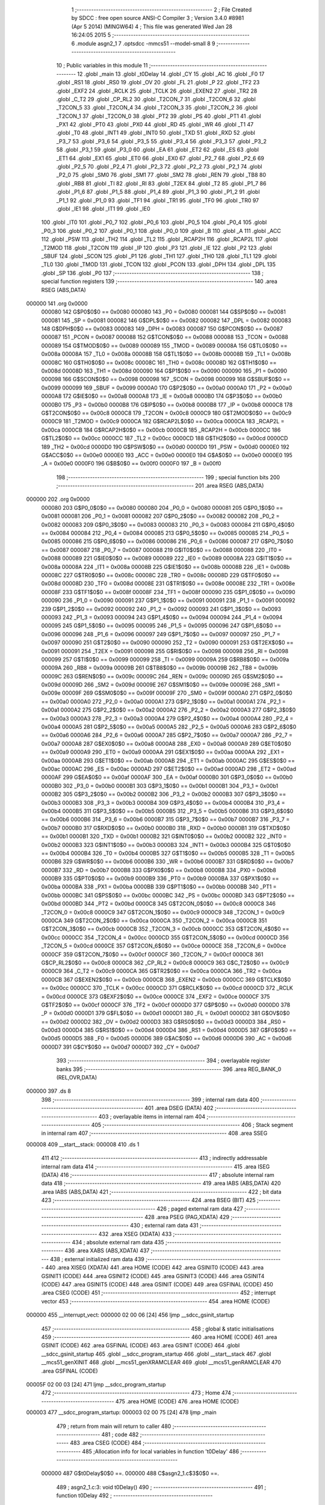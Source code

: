                                       1 ;--------------------------------------------------------
                                      2 ; File Created by SDCC : free open source ANSI-C Compiler
                                      3 ; Version 3.4.0 #8981 (Apr  5 2014) (MINGW64)
                                      4 ; This file was generated Wed Jan 28 16:24:05 2015
                                      5 ;--------------------------------------------------------
                                      6 	.module asgn2_1
                                      7 	.optsdcc -mmcs51 --model-small
                                      8 	
                                      9 ;--------------------------------------------------------
                                     10 ; Public variables in this module
                                     11 ;--------------------------------------------------------
                                     12 	.globl _main
                                     13 	.globl _t0Delay
                                     14 	.globl _CY
                                     15 	.globl _AC
                                     16 	.globl _F0
                                     17 	.globl _RS1
                                     18 	.globl _RS0
                                     19 	.globl _OV
                                     20 	.globl _FL
                                     21 	.globl _P
                                     22 	.globl _TF2
                                     23 	.globl _EXF2
                                     24 	.globl _RCLK
                                     25 	.globl _TCLK
                                     26 	.globl _EXEN2
                                     27 	.globl _TR2
                                     28 	.globl _C_T2
                                     29 	.globl _CP_RL2
                                     30 	.globl _T2CON_7
                                     31 	.globl _T2CON_6
                                     32 	.globl _T2CON_5
                                     33 	.globl _T2CON_4
                                     34 	.globl _T2CON_3
                                     35 	.globl _T2CON_2
                                     36 	.globl _T2CON_1
                                     37 	.globl _T2CON_0
                                     38 	.globl _PT2
                                     39 	.globl _PS
                                     40 	.globl _PT1
                                     41 	.globl _PX1
                                     42 	.globl _PT0
                                     43 	.globl _PX0
                                     44 	.globl _RD
                                     45 	.globl _WR
                                     46 	.globl _T1
                                     47 	.globl _T0
                                     48 	.globl _INT1
                                     49 	.globl _INT0
                                     50 	.globl _TXD
                                     51 	.globl _RXD
                                     52 	.globl _P3_7
                                     53 	.globl _P3_6
                                     54 	.globl _P3_5
                                     55 	.globl _P3_4
                                     56 	.globl _P3_3
                                     57 	.globl _P3_2
                                     58 	.globl _P3_1
                                     59 	.globl _P3_0
                                     60 	.globl _EA
                                     61 	.globl _ET2
                                     62 	.globl _ES
                                     63 	.globl _ET1
                                     64 	.globl _EX1
                                     65 	.globl _ET0
                                     66 	.globl _EX0
                                     67 	.globl _P2_7
                                     68 	.globl _P2_6
                                     69 	.globl _P2_5
                                     70 	.globl _P2_4
                                     71 	.globl _P2_3
                                     72 	.globl _P2_2
                                     73 	.globl _P2_1
                                     74 	.globl _P2_0
                                     75 	.globl _SM0
                                     76 	.globl _SM1
                                     77 	.globl _SM2
                                     78 	.globl _REN
                                     79 	.globl _TB8
                                     80 	.globl _RB8
                                     81 	.globl _TI
                                     82 	.globl _RI
                                     83 	.globl _T2EX
                                     84 	.globl _T2
                                     85 	.globl _P1_7
                                     86 	.globl _P1_6
                                     87 	.globl _P1_5
                                     88 	.globl _P1_4
                                     89 	.globl _P1_3
                                     90 	.globl _P1_2
                                     91 	.globl _P1_1
                                     92 	.globl _P1_0
                                     93 	.globl _TF1
                                     94 	.globl _TR1
                                     95 	.globl _TF0
                                     96 	.globl _TR0
                                     97 	.globl _IE1
                                     98 	.globl _IT1
                                     99 	.globl _IE0
                                    100 	.globl _IT0
                                    101 	.globl _P0_7
                                    102 	.globl _P0_6
                                    103 	.globl _P0_5
                                    104 	.globl _P0_4
                                    105 	.globl _P0_3
                                    106 	.globl _P0_2
                                    107 	.globl _P0_1
                                    108 	.globl _P0_0
                                    109 	.globl _B
                                    110 	.globl _A
                                    111 	.globl _ACC
                                    112 	.globl _PSW
                                    113 	.globl _TH2
                                    114 	.globl _TL2
                                    115 	.globl _RCAP2H
                                    116 	.globl _RCAP2L
                                    117 	.globl _T2MOD
                                    118 	.globl _T2CON
                                    119 	.globl _IP
                                    120 	.globl _P3
                                    121 	.globl _IE
                                    122 	.globl _P2
                                    123 	.globl _SBUF
                                    124 	.globl _SCON
                                    125 	.globl _P1
                                    126 	.globl _TH1
                                    127 	.globl _TH0
                                    128 	.globl _TL1
                                    129 	.globl _TL0
                                    130 	.globl _TMOD
                                    131 	.globl _TCON
                                    132 	.globl _PCON
                                    133 	.globl _DPH
                                    134 	.globl _DPL
                                    135 	.globl _SP
                                    136 	.globl _P0
                                    137 ;--------------------------------------------------------
                                    138 ; special function registers
                                    139 ;--------------------------------------------------------
                                    140 	.area RSEG    (ABS,DATA)
      000000                        141 	.org 0x0000
                           000080   142 G$P0$0$0 == 0x0080
                           000080   143 _P0	=	0x0080
                           000081   144 G$SP$0$0 == 0x0081
                           000081   145 _SP	=	0x0081
                           000082   146 G$DPL$0$0 == 0x0082
                           000082   147 _DPL	=	0x0082
                           000083   148 G$DPH$0$0 == 0x0083
                           000083   149 _DPH	=	0x0083
                           000087   150 G$PCON$0$0 == 0x0087
                           000087   151 _PCON	=	0x0087
                           000088   152 G$TCON$0$0 == 0x0088
                           000088   153 _TCON	=	0x0088
                           000089   154 G$TMOD$0$0 == 0x0089
                           000089   155 _TMOD	=	0x0089
                           00008A   156 G$TL0$0$0 == 0x008a
                           00008A   157 _TL0	=	0x008a
                           00008B   158 G$TL1$0$0 == 0x008b
                           00008B   159 _TL1	=	0x008b
                           00008C   160 G$TH0$0$0 == 0x008c
                           00008C   161 _TH0	=	0x008c
                           00008D   162 G$TH1$0$0 == 0x008d
                           00008D   163 _TH1	=	0x008d
                           000090   164 G$P1$0$0 == 0x0090
                           000090   165 _P1	=	0x0090
                           000098   166 G$SCON$0$0 == 0x0098
                           000098   167 _SCON	=	0x0098
                           000099   168 G$SBUF$0$0 == 0x0099
                           000099   169 _SBUF	=	0x0099
                           0000A0   170 G$P2$0$0 == 0x00a0
                           0000A0   171 _P2	=	0x00a0
                           0000A8   172 G$IE$0$0 == 0x00a8
                           0000A8   173 _IE	=	0x00a8
                           0000B0   174 G$P3$0$0 == 0x00b0
                           0000B0   175 _P3	=	0x00b0
                           0000B8   176 G$IP$0$0 == 0x00b8
                           0000B8   177 _IP	=	0x00b8
                           0000C8   178 G$T2CON$0$0 == 0x00c8
                           0000C8   179 _T2CON	=	0x00c8
                           0000C9   180 G$T2MOD$0$0 == 0x00c9
                           0000C9   181 _T2MOD	=	0x00c9
                           0000CA   182 G$RCAP2L$0$0 == 0x00ca
                           0000CA   183 _RCAP2L	=	0x00ca
                           0000CB   184 G$RCAP2H$0$0 == 0x00cb
                           0000CB   185 _RCAP2H	=	0x00cb
                           0000CC   186 G$TL2$0$0 == 0x00cc
                           0000CC   187 _TL2	=	0x00cc
                           0000CD   188 G$TH2$0$0 == 0x00cd
                           0000CD   189 _TH2	=	0x00cd
                           0000D0   190 G$PSW$0$0 == 0x00d0
                           0000D0   191 _PSW	=	0x00d0
                           0000E0   192 G$ACC$0$0 == 0x00e0
                           0000E0   193 _ACC	=	0x00e0
                           0000E0   194 G$A$0$0 == 0x00e0
                           0000E0   195 _A	=	0x00e0
                           0000F0   196 G$B$0$0 == 0x00f0
                           0000F0   197 _B	=	0x00f0
                                    198 ;--------------------------------------------------------
                                    199 ; special function bits
                                    200 ;--------------------------------------------------------
                                    201 	.area RSEG    (ABS,DATA)
      000000                        202 	.org 0x0000
                           000080   203 G$P0_0$0$0 == 0x0080
                           000080   204 _P0_0	=	0x0080
                           000081   205 G$P0_1$0$0 == 0x0081
                           000081   206 _P0_1	=	0x0081
                           000082   207 G$P0_2$0$0 == 0x0082
                           000082   208 _P0_2	=	0x0082
                           000083   209 G$P0_3$0$0 == 0x0083
                           000083   210 _P0_3	=	0x0083
                           000084   211 G$P0_4$0$0 == 0x0084
                           000084   212 _P0_4	=	0x0084
                           000085   213 G$P0_5$0$0 == 0x0085
                           000085   214 _P0_5	=	0x0085
                           000086   215 G$P0_6$0$0 == 0x0086
                           000086   216 _P0_6	=	0x0086
                           000087   217 G$P0_7$0$0 == 0x0087
                           000087   218 _P0_7	=	0x0087
                           000088   219 G$IT0$0$0 == 0x0088
                           000088   220 _IT0	=	0x0088
                           000089   221 G$IE0$0$0 == 0x0089
                           000089   222 _IE0	=	0x0089
                           00008A   223 G$IT1$0$0 == 0x008a
                           00008A   224 _IT1	=	0x008a
                           00008B   225 G$IE1$0$0 == 0x008b
                           00008B   226 _IE1	=	0x008b
                           00008C   227 G$TR0$0$0 == 0x008c
                           00008C   228 _TR0	=	0x008c
                           00008D   229 G$TF0$0$0 == 0x008d
                           00008D   230 _TF0	=	0x008d
                           00008E   231 G$TR1$0$0 == 0x008e
                           00008E   232 _TR1	=	0x008e
                           00008F   233 G$TF1$0$0 == 0x008f
                           00008F   234 _TF1	=	0x008f
                           000090   235 G$P1_0$0$0 == 0x0090
                           000090   236 _P1_0	=	0x0090
                           000091   237 G$P1_1$0$0 == 0x0091
                           000091   238 _P1_1	=	0x0091
                           000092   239 G$P1_2$0$0 == 0x0092
                           000092   240 _P1_2	=	0x0092
                           000093   241 G$P1_3$0$0 == 0x0093
                           000093   242 _P1_3	=	0x0093
                           000094   243 G$P1_4$0$0 == 0x0094
                           000094   244 _P1_4	=	0x0094
                           000095   245 G$P1_5$0$0 == 0x0095
                           000095   246 _P1_5	=	0x0095
                           000096   247 G$P1_6$0$0 == 0x0096
                           000096   248 _P1_6	=	0x0096
                           000097   249 G$P1_7$0$0 == 0x0097
                           000097   250 _P1_7	=	0x0097
                           000090   251 G$T2$0$0 == 0x0090
                           000090   252 _T2	=	0x0090
                           000091   253 G$T2EX$0$0 == 0x0091
                           000091   254 _T2EX	=	0x0091
                           000098   255 G$RI$0$0 == 0x0098
                           000098   256 _RI	=	0x0098
                           000099   257 G$TI$0$0 == 0x0099
                           000099   258 _TI	=	0x0099
                           00009A   259 G$RB8$0$0 == 0x009a
                           00009A   260 _RB8	=	0x009a
                           00009B   261 G$TB8$0$0 == 0x009b
                           00009B   262 _TB8	=	0x009b
                           00009C   263 G$REN$0$0 == 0x009c
                           00009C   264 _REN	=	0x009c
                           00009D   265 G$SM2$0$0 == 0x009d
                           00009D   266 _SM2	=	0x009d
                           00009E   267 G$SM1$0$0 == 0x009e
                           00009E   268 _SM1	=	0x009e
                           00009F   269 G$SM0$0$0 == 0x009f
                           00009F   270 _SM0	=	0x009f
                           0000A0   271 G$P2_0$0$0 == 0x00a0
                           0000A0   272 _P2_0	=	0x00a0
                           0000A1   273 G$P2_1$0$0 == 0x00a1
                           0000A1   274 _P2_1	=	0x00a1
                           0000A2   275 G$P2_2$0$0 == 0x00a2
                           0000A2   276 _P2_2	=	0x00a2
                           0000A3   277 G$P2_3$0$0 == 0x00a3
                           0000A3   278 _P2_3	=	0x00a3
                           0000A4   279 G$P2_4$0$0 == 0x00a4
                           0000A4   280 _P2_4	=	0x00a4
                           0000A5   281 G$P2_5$0$0 == 0x00a5
                           0000A5   282 _P2_5	=	0x00a5
                           0000A6   283 G$P2_6$0$0 == 0x00a6
                           0000A6   284 _P2_6	=	0x00a6
                           0000A7   285 G$P2_7$0$0 == 0x00a7
                           0000A7   286 _P2_7	=	0x00a7
                           0000A8   287 G$EX0$0$0 == 0x00a8
                           0000A8   288 _EX0	=	0x00a8
                           0000A9   289 G$ET0$0$0 == 0x00a9
                           0000A9   290 _ET0	=	0x00a9
                           0000AA   291 G$EX1$0$0 == 0x00aa
                           0000AA   292 _EX1	=	0x00aa
                           0000AB   293 G$ET1$0$0 == 0x00ab
                           0000AB   294 _ET1	=	0x00ab
                           0000AC   295 G$ES$0$0 == 0x00ac
                           0000AC   296 _ES	=	0x00ac
                           0000AD   297 G$ET2$0$0 == 0x00ad
                           0000AD   298 _ET2	=	0x00ad
                           0000AF   299 G$EA$0$0 == 0x00af
                           0000AF   300 _EA	=	0x00af
                           0000B0   301 G$P3_0$0$0 == 0x00b0
                           0000B0   302 _P3_0	=	0x00b0
                           0000B1   303 G$P3_1$0$0 == 0x00b1
                           0000B1   304 _P3_1	=	0x00b1
                           0000B2   305 G$P3_2$0$0 == 0x00b2
                           0000B2   306 _P3_2	=	0x00b2
                           0000B3   307 G$P3_3$0$0 == 0x00b3
                           0000B3   308 _P3_3	=	0x00b3
                           0000B4   309 G$P3_4$0$0 == 0x00b4
                           0000B4   310 _P3_4	=	0x00b4
                           0000B5   311 G$P3_5$0$0 == 0x00b5
                           0000B5   312 _P3_5	=	0x00b5
                           0000B6   313 G$P3_6$0$0 == 0x00b6
                           0000B6   314 _P3_6	=	0x00b6
                           0000B7   315 G$P3_7$0$0 == 0x00b7
                           0000B7   316 _P3_7	=	0x00b7
                           0000B0   317 G$RXD$0$0 == 0x00b0
                           0000B0   318 _RXD	=	0x00b0
                           0000B1   319 G$TXD$0$0 == 0x00b1
                           0000B1   320 _TXD	=	0x00b1
                           0000B2   321 G$INT0$0$0 == 0x00b2
                           0000B2   322 _INT0	=	0x00b2
                           0000B3   323 G$INT1$0$0 == 0x00b3
                           0000B3   324 _INT1	=	0x00b3
                           0000B4   325 G$T0$0$0 == 0x00b4
                           0000B4   326 _T0	=	0x00b4
                           0000B5   327 G$T1$0$0 == 0x00b5
                           0000B5   328 _T1	=	0x00b5
                           0000B6   329 G$WR$0$0 == 0x00b6
                           0000B6   330 _WR	=	0x00b6
                           0000B7   331 G$RD$0$0 == 0x00b7
                           0000B7   332 _RD	=	0x00b7
                           0000B8   333 G$PX0$0$0 == 0x00b8
                           0000B8   334 _PX0	=	0x00b8
                           0000B9   335 G$PT0$0$0 == 0x00b9
                           0000B9   336 _PT0	=	0x00b9
                           0000BA   337 G$PX1$0$0 == 0x00ba
                           0000BA   338 _PX1	=	0x00ba
                           0000BB   339 G$PT1$0$0 == 0x00bb
                           0000BB   340 _PT1	=	0x00bb
                           0000BC   341 G$PS$0$0 == 0x00bc
                           0000BC   342 _PS	=	0x00bc
                           0000BD   343 G$PT2$0$0 == 0x00bd
                           0000BD   344 _PT2	=	0x00bd
                           0000C8   345 G$T2CON_0$0$0 == 0x00c8
                           0000C8   346 _T2CON_0	=	0x00c8
                           0000C9   347 G$T2CON_1$0$0 == 0x00c9
                           0000C9   348 _T2CON_1	=	0x00c9
                           0000CA   349 G$T2CON_2$0$0 == 0x00ca
                           0000CA   350 _T2CON_2	=	0x00ca
                           0000CB   351 G$T2CON_3$0$0 == 0x00cb
                           0000CB   352 _T2CON_3	=	0x00cb
                           0000CC   353 G$T2CON_4$0$0 == 0x00cc
                           0000CC   354 _T2CON_4	=	0x00cc
                           0000CD   355 G$T2CON_5$0$0 == 0x00cd
                           0000CD   356 _T2CON_5	=	0x00cd
                           0000CE   357 G$T2CON_6$0$0 == 0x00ce
                           0000CE   358 _T2CON_6	=	0x00ce
                           0000CF   359 G$T2CON_7$0$0 == 0x00cf
                           0000CF   360 _T2CON_7	=	0x00cf
                           0000C8   361 G$CP_RL2$0$0 == 0x00c8
                           0000C8   362 _CP_RL2	=	0x00c8
                           0000C9   363 G$C_T2$0$0 == 0x00c9
                           0000C9   364 _C_T2	=	0x00c9
                           0000CA   365 G$TR2$0$0 == 0x00ca
                           0000CA   366 _TR2	=	0x00ca
                           0000CB   367 G$EXEN2$0$0 == 0x00cb
                           0000CB   368 _EXEN2	=	0x00cb
                           0000CC   369 G$TCLK$0$0 == 0x00cc
                           0000CC   370 _TCLK	=	0x00cc
                           0000CD   371 G$RCLK$0$0 == 0x00cd
                           0000CD   372 _RCLK	=	0x00cd
                           0000CE   373 G$EXF2$0$0 == 0x00ce
                           0000CE   374 _EXF2	=	0x00ce
                           0000CF   375 G$TF2$0$0 == 0x00cf
                           0000CF   376 _TF2	=	0x00cf
                           0000D0   377 G$P$0$0 == 0x00d0
                           0000D0   378 _P	=	0x00d0
                           0000D1   379 G$FL$0$0 == 0x00d1
                           0000D1   380 _FL	=	0x00d1
                           0000D2   381 G$OV$0$0 == 0x00d2
                           0000D2   382 _OV	=	0x00d2
                           0000D3   383 G$RS0$0$0 == 0x00d3
                           0000D3   384 _RS0	=	0x00d3
                           0000D4   385 G$RS1$0$0 == 0x00d4
                           0000D4   386 _RS1	=	0x00d4
                           0000D5   387 G$F0$0$0 == 0x00d5
                           0000D5   388 _F0	=	0x00d5
                           0000D6   389 G$AC$0$0 == 0x00d6
                           0000D6   390 _AC	=	0x00d6
                           0000D7   391 G$CY$0$0 == 0x00d7
                           0000D7   392 _CY	=	0x00d7
                                    393 ;--------------------------------------------------------
                                    394 ; overlayable register banks
                                    395 ;--------------------------------------------------------
                                    396 	.area REG_BANK_0	(REL,OVR,DATA)
      000000                        397 	.ds 8
                                    398 ;--------------------------------------------------------
                                    399 ; internal ram data
                                    400 ;--------------------------------------------------------
                                    401 	.area DSEG    (DATA)
                                    402 ;--------------------------------------------------------
                                    403 ; overlayable items in internal ram 
                                    404 ;--------------------------------------------------------
                                    405 ;--------------------------------------------------------
                                    406 ; Stack segment in internal ram 
                                    407 ;--------------------------------------------------------
                                    408 	.area	SSEG
      000008                        409 __start__stack:
      000008                        410 	.ds	1
                                    411 
                                    412 ;--------------------------------------------------------
                                    413 ; indirectly addressable internal ram data
                                    414 ;--------------------------------------------------------
                                    415 	.area ISEG    (DATA)
                                    416 ;--------------------------------------------------------
                                    417 ; absolute internal ram data
                                    418 ;--------------------------------------------------------
                                    419 	.area IABS    (ABS,DATA)
                                    420 	.area IABS    (ABS,DATA)
                                    421 ;--------------------------------------------------------
                                    422 ; bit data
                                    423 ;--------------------------------------------------------
                                    424 	.area BSEG    (BIT)
                                    425 ;--------------------------------------------------------
                                    426 ; paged external ram data
                                    427 ;--------------------------------------------------------
                                    428 	.area PSEG    (PAG,XDATA)
                                    429 ;--------------------------------------------------------
                                    430 ; external ram data
                                    431 ;--------------------------------------------------------
                                    432 	.area XSEG    (XDATA)
                                    433 ;--------------------------------------------------------
                                    434 ; absolute external ram data
                                    435 ;--------------------------------------------------------
                                    436 	.area XABS    (ABS,XDATA)
                                    437 ;--------------------------------------------------------
                                    438 ; external initialized ram data
                                    439 ;--------------------------------------------------------
                                    440 	.area XISEG   (XDATA)
                                    441 	.area HOME    (CODE)
                                    442 	.area GSINIT0 (CODE)
                                    443 	.area GSINIT1 (CODE)
                                    444 	.area GSINIT2 (CODE)
                                    445 	.area GSINIT3 (CODE)
                                    446 	.area GSINIT4 (CODE)
                                    447 	.area GSINIT5 (CODE)
                                    448 	.area GSINIT  (CODE)
                                    449 	.area GSFINAL (CODE)
                                    450 	.area CSEG    (CODE)
                                    451 ;--------------------------------------------------------
                                    452 ; interrupt vector 
                                    453 ;--------------------------------------------------------
                                    454 	.area HOME    (CODE)
      000000                        455 __interrupt_vect:
      000000 02 00 06         [24]  456 	ljmp	__sdcc_gsinit_startup
                                    457 ;--------------------------------------------------------
                                    458 ; global & static initialisations
                                    459 ;--------------------------------------------------------
                                    460 	.area HOME    (CODE)
                                    461 	.area GSINIT  (CODE)
                                    462 	.area GSFINAL (CODE)
                                    463 	.area GSINIT  (CODE)
                                    464 	.globl __sdcc_gsinit_startup
                                    465 	.globl __sdcc_program_startup
                                    466 	.globl __start__stack
                                    467 	.globl __mcs51_genXINIT
                                    468 	.globl __mcs51_genXRAMCLEAR
                                    469 	.globl __mcs51_genRAMCLEAR
                                    470 	.area GSFINAL (CODE)
      00005F 02 00 03         [24]  471 	ljmp	__sdcc_program_startup
                                    472 ;--------------------------------------------------------
                                    473 ; Home
                                    474 ;--------------------------------------------------------
                                    475 	.area HOME    (CODE)
                                    476 	.area HOME    (CODE)
      000003                        477 __sdcc_program_startup:
      000003 02 00 75         [24]  478 	ljmp	_main
                                    479 ;	return from main will return to caller
                                    480 ;--------------------------------------------------------
                                    481 ; code
                                    482 ;--------------------------------------------------------
                                    483 	.area CSEG    (CODE)
                                    484 ;------------------------------------------------------------
                                    485 ;Allocation info for local variables in function 't0Delay'
                                    486 ;------------------------------------------------------------
                           000000   487 	G$t0Delay$0$0 ==.
                           000000   488 	C$asgn2_1.c$3$0$0 ==.
                                    489 ;	asgn2_1.c:3: void t0Delay()
                                    490 ;	-----------------------------------------
                                    491 ;	 function t0Delay
                                    492 ;	-----------------------------------------
      000062                        493 _t0Delay:
                           000007   494 	ar7 = 0x07
                           000006   495 	ar6 = 0x06
                           000005   496 	ar5 = 0x05
                           000004   497 	ar4 = 0x04
                           000003   498 	ar3 = 0x03
                           000002   499 	ar2 = 0x02
                           000001   500 	ar1 = 0x01
                           000000   501 	ar0 = 0x00
                           000000   502 	C$asgn2_1.c$5$1$1 ==.
                                    503 ;	asgn2_1.c:5: TMOD=0x01;
      000062 75 89 01         [24]  504 	mov	_TMOD,#0x01
                           000003   505 	C$asgn2_1.c$6$1$1 ==.
                                    506 ;	asgn2_1.c:6: TL0=0x00;
      000065 75 8A 00         [24]  507 	mov	_TL0,#0x00
                           000006   508 	C$asgn2_1.c$7$1$1 ==.
                                    509 ;	asgn2_1.c:7: TH0=0x35;
      000068 75 8C 35         [24]  510 	mov	_TH0,#0x35
                           000009   511 	C$asgn2_1.c$8$1$1 ==.
                                    512 ;	asgn2_1.c:8: TR0=1;
      00006B D2 8C            [12]  513 	setb	_TR0
                           00000B   514 	C$asgn2_1.c$9$1$1 ==.
                                    515 ;	asgn2_1.c:9: while(	TF0==0 );
      00006D                        516 00101$:
      00006D 30 8D FD         [24]  517 	jnb	_TF0,00101$
                           00000E   518 	C$asgn2_1.c$10$1$1 ==.
                                    519 ;	asgn2_1.c:10: TR0=0;
      000070 C2 8C            [12]  520 	clr	_TR0
                           000010   521 	C$asgn2_1.c$11$1$1 ==.
                                    522 ;	asgn2_1.c:11: TF0=0;	
      000072 C2 8D            [12]  523 	clr	_TF0
                           000012   524 	C$asgn2_1.c$12$1$1 ==.
                           000012   525 	XG$t0Delay$0$0 ==.
      000074 22               [24]  526 	ret
                                    527 ;------------------------------------------------------------
                                    528 ;Allocation info for local variables in function 'main'
                                    529 ;------------------------------------------------------------
                                    530 ;acc                       Allocated to registers r6 r7 
                                    531 ;------------------------------------------------------------
                           000013   532 	G$main$0$0 ==.
                           000013   533 	C$asgn2_1.c$14$1$1 ==.
                                    534 ;	asgn2_1.c:14: void main(void){
                                    535 ;	-----------------------------------------
                                    536 ;	 function main
                                    537 ;	-----------------------------------------
      000075                        538 _main:
                           000013   539 	C$asgn2_1.c$16$1$1 ==.
                                    540 ;	asgn2_1.c:16: int acc=250;
      000075 7E FA            [12]  541 	mov	r6,#0xFA
      000077 7F 00            [12]  542 	mov	r7,#0x00
                           000017   543 	C$asgn2_1.c$17$1$3 ==.
                                    544 ;	asgn2_1.c:17: P1=acc;
                                    545 ;	1-genFromRTrack replaced	mov	_P1,#0xFA
      000079 8E 90            [24]  546 	mov	_P1,r6
                           000019   547 	C$asgn2_1.c$18$1$3 ==.
                                    548 ;	asgn2_1.c:18: while(1)
      00007B                        549 00107$:
                           000019   550 	C$asgn2_1.c$20$2$4 ==.
                                    551 ;	asgn2_1.c:20: if(P0_0==0)
      00007B 20 80 FD         [24]  552 	jb	_P0_0,00107$
                           00001C   553 	C$asgn2_1.c$22$3$5 ==.
                                    554 ;	asgn2_1.c:22: acc = acc +1;
      00007E 0E               [12]  555 	inc	r6
      00007F BE 00 01         [24]  556 	cjne	r6,#0x00,00124$
      000082 0F               [12]  557 	inc	r7
      000083                        558 00124$:
                           000021   559 	C$asgn2_1.c$23$3$5 ==.
                                    560 ;	asgn2_1.c:23: P1 = acc;
      000083 8E 90            [24]  561 	mov	_P1,r6
                           000023   562 	C$asgn2_1.c$24$3$5 ==.
                                    563 ;	asgn2_1.c:24: t0Delay();
      000085 C0 07            [24]  564 	push	ar7
      000087 C0 06            [24]  565 	push	ar6
      000089 12 00 62         [24]  566 	lcall	_t0Delay
      00008C D0 06            [24]  567 	pop	ar6
      00008E D0 07            [24]  568 	pop	ar7
                           00002E   569 	C$asgn2_1.c$25$3$5 ==.
                                    570 ;	asgn2_1.c:25: while(P0_0==0);
      000090                        571 00101$:
      000090 30 80 FD         [24]  572 	jnb	_P0_0,00101$
      000093 80 E6            [24]  573 	sjmp	00107$
                           000033   574 	C$asgn2_1.c$28$1$3 ==.
                           000033   575 	XG$main$0$0 ==.
      000095 22               [24]  576 	ret
                                    577 	.area CSEG    (CODE)
                                    578 	.area CONST   (CODE)
                                    579 	.area XINIT   (CODE)
                                    580 	.area CABS    (ABS,CODE)
